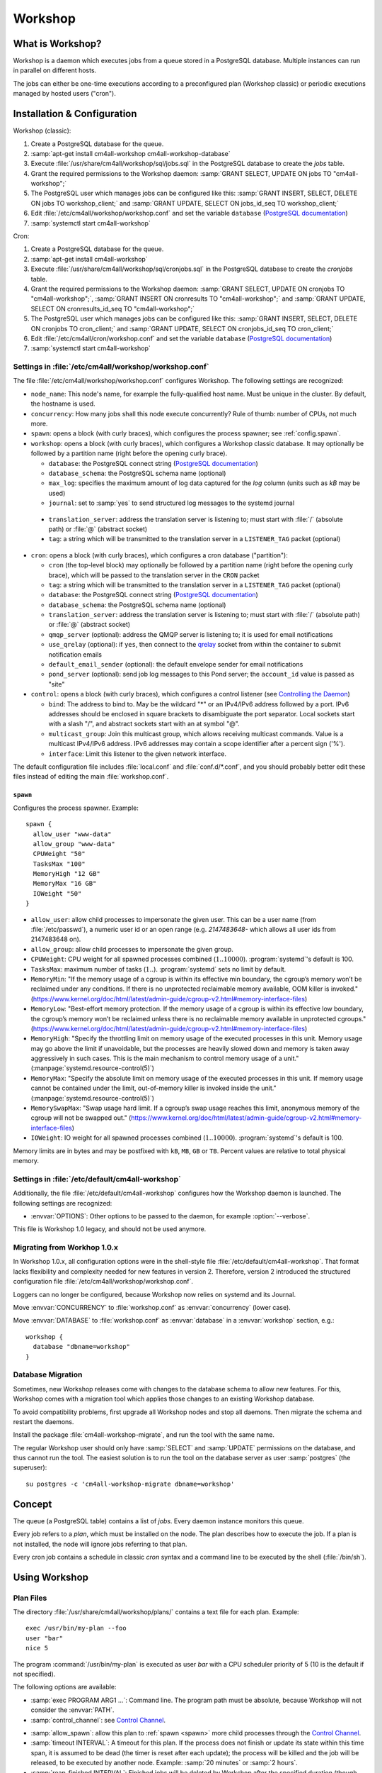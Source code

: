 Workshop
########

What is Workshop?
=================

Workshop is a daemon which executes jobs from a queue stored in a
PostgreSQL database.  Multiple instances can run in parallel on
different hosts.

The jobs can either be one-time executions according to a
preconfigured plan (Workshop classic) or periodic executions managed
by hosted users ("cron").


Installation & Configuration
============================

Workshop (classic):

#. Create a PostgreSQL database for the queue.
#. :samp:`apt-get install cm4all-workshop cm4all-workshop-database`
#. Execute :file:`/usr/share/cm4all/workshop/sql/jobs.sql` in the
   PostgreSQL database to create the `jobs` table.
#. Grant the required permissions to the Workshop daemon: :samp:`GRANT
   SELECT, UPDATE ON jobs TO "cm4all-workshop";`
#. The PostgreSQL user which manages jobs can be configured like this:
   :samp:`GRANT INSERT, SELECT, DELETE ON jobs TO workshop_client;`
   and :samp:`GRANT UPDATE, SELECT ON jobs_id_seq TO workshop_client;`
#. Edit :file:`/etc/cm4all/workshop/workshop.conf` and set the variable
   ``database`` (`PostgreSQL documentation
   <https://www.postgresql.org/docs/9.6/static/libpq-connect.html#LIBPQ-CONNSTRING>`_)
#. :samp:`systemctl start cm4all-workshop`

Cron:

#. Create a PostgreSQL database for the queue.
#. :samp:`apt-get install cm4all-workshop`
#. Execute :file:`/usr/share/cm4all/workshop/sql/cronjobs.sql` in the
   PostgreSQL database to create the `cronjobs` table.
#. Grant the required permissions to the Workshop daemon: :samp:`GRANT
   SELECT, UPDATE ON cronjobs TO "cm4all-workshop";`,
   :samp:`GRANT INSERT ON cronresults TO "cm4all-workshop";` and
   :samp:`GRANT UPDATE, SELECT ON cronresults_id_seq TO "cm4all-workshop";`
#. The PostgreSQL user which manages jobs can be configured like this:
   :samp:`GRANT INSERT, SELECT, DELETE ON cronjobs TO cron_client;` and
   :samp:`GRANT UPDATE, SELECT ON cronjobs_id_seq TO cron_client;`
#. Edit :file:`/etc/cm4all/cron/workshop.conf` and set the variable
   ``database`` (`PostgreSQL documentation
   <https://www.postgresql.org/docs/9.6/static/libpq-connect.html#LIBPQ-CONNSTRING>`_)
#. :samp:`systemctl start cm4all-workshop`


Settings in :file:`/etc/cm4all/workshop/workshop.conf`
------------------------------------------------------

The file :file:`/etc/cm4all/workshop/workshop.conf` configures Workshop.
The following settings are recognized:

* ``node_name``: This node's name, for example the
  fully-qualified host name.  Must be unique in the cluster.  By
  default, the hostname is used.
* ``concurrency``: How many jobs shall this node execute concurrently?
  Rule of thumb: number of CPUs, not much more.
* ``spawn``: opens a block (with curly braces), which
  configures the process spawner; see :ref:`config.spawn`.

* ``workshop``: opens a block (with curly braces), which configures a
  Workshop classic database.  It may optionally be followed by a
  partition name (right before the opening curly brace).

  * ``database``: the PostgreSQL connect string (`PostgreSQL
    documentation
    <https://www.postgresql.org/docs/9.6/static/libpq-connect.html#LIBPQ-CONNSTRING>`_)
  * ``database_schema``: the PostgreSQL schema name (optional)
  * ``max_log``: specifies the maximum amount of log data
    captured for the `log` column (units such as `kB` may be used)
  * ``journal``: set to :samp:`yes` to send structured log
    messages to the systemd journal

.. _workshop_translation_server:

  * ``translation_server``: address the translation server is
    listening to; must start with :file:`/` (absolute path) or
    :file:`@` (abstract socket)
  * ``tag``: a string which will be transmitted to the
    translation server in a ``LISTENER_TAG`` packet (optional)

* ``cron``: opens a block (with curly braces), which
  configures a cron database ("partition"):

  * ``cron`` (the top-level block) may optionally be followed by
    a partition name (right before the opening curly brace), which
    will be passed to the translation server in the ``CRON``
    packet
  * ``tag``: a string which will be transmitted to the
    translation server in a ``LISTENER_TAG`` packet (optional)
  * ``database``: the PostgreSQL connect string (`PostgreSQL
    documentation
    <https://www.postgresql.org/docs/9.6/static/libpq-connect.html#LIBPQ-CONNSTRING>`_)
  * ``database_schema``: the PostgreSQL schema name (optional)
  * ``translation_server``: address the translation server is
    listening to; must start with :file:`/` (absolute path) or
    :file:`@` (abstract socket)
  * ``qmqp_server`` (optional): address the QMQP server is
    listening to; it is used for email notifications
  * ``use_qrelay`` (optional): if ``yes``, then connect to the `qrelay
    <https://github.com/CM4all/qrelay/>`__ socket from within the
    container to submit notification emails
  * ``default_email_sender`` (optional): the default envelope sender
    for email notifications
  * ``pond_server`` (optional): send job log messages to this
    Pond server; the ``account_id`` value is passed as "site"

* ``control``: opens a block (with curly braces), which
  configures a control listener (see `Controlling the Daemon`_)

  * ``bind``: The address to bind to. May be the wildcard "*" or
    an IPv4/IPv6 address followed by a port.  IPv6 addresses should be
    enclosed in square brackets to disambiguate the port separator.
    Local sockets start with a slash "/", and abstract sockets start
    with an at symbol "@".
  * ``multicast_group``: Join this multicast group, which allows
    receiving multicast commands.  Value is a multicast IPv4/IPv6
    address.  IPv6 addresses may contain a scope identifier after a
    percent sign ('%').
  * ``interface``: Limit this listener to the given network
    interface.

The default configuration file includes :file:`local.conf` and
:file:`conf.d/*.conf`, and you should probably better edit these files
instead of editing the main :file:`workshop.conf`.

.. _config.spawn:

``spawn``
^^^^^^^^^

Configures the process spawner. Example::

   spawn {
     allow_user "www-data"
     allow_group "www-data"
     CPUWeight "50"
     TasksMax "100"
     MemoryHigh "12 GB"
     MemoryMax "16 GB"
     IOWeight "50"
   }

- ``allow_user``: allow child processes to impersonate the given
  user.  This can be a user name (from :file:`/etc/passwd`), a
  numeric user id or an open range (e.g. `2147483648-` which allows
  all user ids from 2147483648 on).

- ``allow_group``: allow child processes to impersonate the given
  group.

- ``CPUWeight``: CPU weight for all spawned processes combined
  (:math:`1..10000`).  :program:`systemd`'s default is 100.

- ``TasksMax``: maximum number of tasks
  (:math:`1..`). :program:`systemd` sets no limit by default.

- ``MemoryMin``: "If the memory usage of a cgroup is within its
  effective min boundary, the cgroup’s memory won’t be reclaimed under
  any conditions. If there is no unprotected reclaimable memory
  available, OOM killer is invoked."
  (https://www.kernel.org/doc/html/latest/admin-guide/cgroup-v2.html#memory-interface-files)

- ``MemoryLow``: "Best-effort memory protection. If the memory usage
  of a cgroup is within its effective low boundary, the cgroup’s
  memory won’t be reclaimed unless there is no reclaimable memory
  available in unprotected cgroups."
  (https://www.kernel.org/doc/html/latest/admin-guide/cgroup-v2.html#memory-interface-files)

- ``MemoryHigh``: "Specify the throttling limit on memory usage of the
  executed processes in this unit.  Memory usage may go above the
  limit if unavoidable, but the processes are heavily slowed down and
  memory is taken away aggressively in such cases.  This is the main
  mechanism to control memory usage of a unit."
  (:manpage:`systemd.resource-control(5)`)

- ``MemoryMax``: "Specify the absolute limit on memory usage of the
  executed processes in this unit. If memory usage cannot be contained
  under the limit, out-of-memory killer is invoked inside the unit."
  (:manpage:`systemd.resource-control(5)`)

- ``MemorySwapMax``: "Swap usage hard limit. If a cgroup’s swap usage
  reaches this limit, anonymous memory of the cgroup will not be
  swapped out."
  (https://www.kernel.org/doc/html/latest/admin-guide/cgroup-v2.html#memory-interface-files)

- ``IOWeight``: IO weight for all spawned processes combined
  (:math:`1..10000`).  :program:`systemd`'s default is 100.

Memory limits are in bytes and may be postfixed with ``kB``, ``MB``,
``GB`` or ``TB``.  Percent values are relative to total physical
memory.


Settings in :file:`/etc/default/cm4all-workshop`
------------------------------------------------

Additionally, the file :file:`/etc/default/cm4all-workshop` configures
how the Workshop daemon is launched.  The following settings are
recognized:

* :envvar:`OPTIONS`: Other options to be passed to the daemon, for
  example :option:`--verbose`.

This file is Workshop 1.0 legacy, and should not be used anymore.


Migrating from Workhop 1.0.x
----------------------------

In Workshop 1.0.x, all configuration options were in the shell-style
file :file:`/etc/default/cm4all-workshop`.  That format lacks
flexibility and complexity needed for new features in version 2.
Therefore, version 2 introduced the structured configuration file
:file:`/etc/cm4all/workshop/workshop.conf`.

Loggers can no longer be configured, because Workshop now relies on
systemd and its Journal.

Move :envvar:`CONCURRENCY` to :file:`workshop.conf` as
:envvar:`concurrency` (lower case).

Move :envvar:`DATABASE` to :file:`workshop.conf` as :envvar:`database`
in a :envvar:`workshop` section, e.g.::

  workshop {
    database "dbname=workshop"
  }


Database Migration
------------------

Sometimes, new Workshop releases come with changes to the database
schema to allow new features.  For this, Workshop comes with a
migration tool which applies those changes to an existing Workshop
database.

To avoid compatibility problems, first upgrade all Workshop nodes and
stop all daemons.  Then migrate the schema and restart the daemons.

Install the package :file:`cm4all-workshop-migrate`, and run the tool
with the same name.

The regular Workshop user should only have :samp:`SELECT` and
:samp:`UPDATE` permissions on the database, and thus cannot run the
tool.  The easiest solution is to run the tool on the database server
as user :samp:`postgres` (the superuser)::

  su postgres -c 'cm4all-workshop-migrate dbname=workshop'


Concept
=======

The queue (a PostgreSQL table) contains a list of *jobs*.  Every
daemon instance monitors this queue.

Every job refers to a *plan*, which must be installed on the node.
The plan describes how to execute the job.  If a plan is not
installed, the node will ignore jobs referring to that plan.

Every cron job contains a schedule in classic `cron` syntax and a
command line to be executed by the shell (:file:`/bin/sh`).


Using Workshop
==============

Plan Files
----------

The directory :file:`/usr/share/cm4all/workshop/plans/` contains a
text file for each plan.  Example::

  exec /usr/bin/my-plan --foo
  user "bar"
  nice 5

The program :command:`/usr/bin/my-plan` is executed as user `bar` with
a CPU scheduler priority of 5 (10 is the default if not specified).

The following options are available:

* :samp:`exec PROGRAM ARG1 ...`: Command line.  The program path must
  be absolute, because Workshop will not consider the :envvar:`PATH`.

* :samp:`control_channel`: see `Control Channel`_.

.. _allow_spawn:

* :samp:`allow_spawn`: allow this plan to :ref:`spawn <spawn>` more
  child processes through the `Control Channel`_.

* :samp:`timeout INTERVAL`: A timeout for this plan.  If the process
  does not finish or update its state within this time span, it is
  assumed to be dead (the timer is reset after each update);
  the process will be killed and the job will be
  released, to be executed by another node.  Example: :samp:`20
  minutes` or :samp:`2 hours`.

* :samp:`reap_finished INTERVAL`: Finished jobs will be deleted by
  Workshop after the specified duration (though there is no guarantee
  when Workshop will actually do it).  By default, Workshop will never
  delete finished jobs.  Example: :samp:`1 hour` or :samp:`2 days`.

* :samp:`user USERNAME`: The name of the UNIX user which is
  impersonated by the process.  `root` is not allowed.

* :samp:`umask OCTAL`: Sets the process umask.  The value is an octal
  number starting with `0`.

* :samp:`nice PRIO`: The CPU scheduler priority, ranging from
  :samp:`-20` (high priority) to :samp:`+19` (low priority).  Negative
  values should be avoided.  The default is :samp:`+10`.

* :samp:`sched_idle`: Select the "idle" CPU scheduling policy,
  i.e. the process will only get CPU time when no other process runs.
  (With this policy, the `nice` value is ignored.)

* :samp:`ioprio_idle`: Select the "idle" I/O scheduling class,
  i.e. the process will only be able to access local hard disks when no
  other process needs them.  (Works only with I/O schedulers which
  support it, e.g. `cfq`, and has no effect on NFS.  Check
  :file:`/sys/block/*/queue/scheduler` to see which I/O scheduler is
  used for a specific device.)

* :samp:`idle`: Shortcut for `sched_idle` and `ioprio_idle`.  In this
  mode, the process should not affect the server's performance, even
  if it is a heavy workload.  It will only run when the server is
  idle, and no other tasks need resources.

* :samp:`private_network`: Run the process in an empty network
  namespace.  It can only use its own private loopback interface and
  has no network access to the outside world or even the regular
  loopback interface.

* :samp:`private_tmp`: Mount an empty ``tmpfs`` on ``/tmp``.  Its
  contents will be deleted automatically as soon as the process exits.

* :samp:`rlimits L`: Configure resource limits.  The syntax is the
  same as the `beng-proxy` ``RLIMITS`` translation packet.
  Check its documentation for details.

* :samp:`chroot PATH`: Change the root directory prior to executing
  the process.

* :samp:`concurrency NUM`: Limit the number of processes of this
  plan.  The global concurrency setting is still obeyed.

* :samp:`rate_limit "MAX/INTERVAL"`: Limit the rate in which this plan
  is going to be executed.  This rate is cluster-global and the
  interval is rolling.  Example: ":samp:`20 / 15 minutes`" allows no
  more than 20 executions within 15 minutes.  A plan may have multiple
  rate limits.

In the :samp:`exec` line, the following variables in the form
:samp:`${NAME}` are expanded:

* :envvar:`NODE`: Name of the Workshop node which executes the job.
* :envvar:`JOB`: Id of the job database record.
* :envvar:`PLAN`: Plan name.

Debian packages which install Workshop plans shall trigger
``cm4all-workshop-reload-plans``.  This can be done by writing the
following line to the file :file:`debian/PACKAGENAME.triggers`::

  activate cm4all-workshop-reload-plans

Queueing a job
--------------

A job consists of a row in the PostgreSQL table.  Example::

  INSERT INTO jobs(plan_name,args)
  VALUES('foo', ARRAY['--bar', 'vol01/foo/bar'])

During job execution, the columns `node_name` and `progress` are set.
Upon completion, the columns `time_done` and `status` contain
interesting data.

Development
-----------

The package :file:`cm4all-workshop-dev` contains the tool
:file:`cm4all-workshop-run-job` which allows running a job on the
command line without a Workshopm daemon and without a database.  This
may help during plan/job development.

Example::

  cm4all-workshop-run-job /usr/bin/my-plan --foo
  cm4all-workshop-run-job --control-channel /usr/bin/my-plan --foo

The option :option:`--control-channel` enables the control channel
which behaves like the plan option :samp:`control_channel`; without
it, the legacy protocol is enabled which reads progress values from a
pipe connected to the child's ``stdout``.


Using the systemd journal
=========================

If the `journal` option is enabled, then all log output from job
processes (text lines printed to `stderr`) are forwarded to the
systemd journal, along with structured data:

* ``WORKSHOP_PLAN``: the plan name
* ``WORKSHOP_JOB``: the job id

To see all fields, choose output format `verbose` or `json`::

  journalctl -u cm4all-workshop -o verbose

For example, to see all log messages of plan `foo`, type::

  journalctl -u cm4all-workshop WORKSHOP_PLAN=foo

To see the log of job `42`, type::

  journalctl -u cm4all-workshop WORKSHOP_JOB=42


Using Cron
==========

A cron job consists of a row in the PostgreSQL table.  Example::

  INSERT INTO cronjobs(account_id, schedule, command)
  VALUES('foo', '*/15 * * * *', 'echo Hello World');

During job execution, the column `node_name` is set.


Controlling the Daemon
======================

The ``control`` block in the configuration file sets up a
control listener.  The :file:`cm4all-workshop-control` program can
then be used to send control commands to the daemon.  Most commands
are only allowed when issued over a local socket by the *root* user.

The following commands are implemented:

* :samp:`nop`: No-op, does nothing.

.. note::

   This feature is not to be confused with the `Control Channel`_,
   which is a way for a job process to control its (re)execution.


Reference
=========

Plan Protocol
-------------

The environment is empty.  There are only two file handles: 1
(standard output, `stdout`) and 2 (standard error, `stderr`).  0
(standard input) is not usable; it may point to :file:`/dev/null`.

The process writes its progress to `stdout`, i.e. an integer number
between 0 and 100 per line.  At the end of a line, Workshop writes
this number into the job's database row.  (If the plan enables the
`Control Channel`_, then this feature is disabled, and the control
channel shall be used instead.)

The process may log errors and other messages to `stderr`.  They will
be logged to Workshop's journal.  Additionally, the log will be copied
to the job's `log` column.

Upon successful completion, the process exits with status 0.

Workshop attempts to execute a job exactly once.  Under certain rare
circumstances, a job can be executed twice (e.g. when the network, the
database or the executing host fails).  A well-written plan should be
reasonably safe when executed twice.

Plans should operate atomic whenever possible.  For example, files
should be written to a temporary path name first, and only renamed to
the final name after all data is committed (or with
:samp:`O_TMPFILE`).

The plan should clean up after itself in any case (e.g. delete its
temporary files), whether successful or not.

The `jobs` table
----------------

* ``id``: The primary key.
* ``name``: An optional name assigned by the job creator.  Not
  used by Workshop.
* ``description``: Human readable description.  Not used by
  Workshop.
* ``time_created``: The time stamp when this job was created.
* ``scheduled_time``: The time when the job will be executed.
  The database server's clock is the authoritative reference.
* ``enabled``: If :samp:`FALSE`, this job will not be scheduled
  until somebody reverts the value to :samp:`TRUE`.
* ``priority``: Smaller number means higher priority.  Default
  is 0.
* ``plan_name``: The name of the plan which is used to execute
  this job.
* ``args``: Additional command-line arguments for the plan.
* ``env``: Additional environment variables.  Some dangerous
  environment variables cannot be set, though, for example
  ``LD_PRELOAD``.
* ``node_name``: Name of the node which is currently executing
  this job, or :samp:`NULL`.
* ``node_timeout``: When this time stamp has passed, then the
  executing node is assumed to be dead, and the record can be released
  and reassigned to another node.
* ``progress``: Progress of job execution in percent.  Note that
  you cannot assume the job is done when this number reaches 100.
* ``time_started``: Time stamp when the job has most recently
  started execution.
* ``time_done``: Time stamp when the job has completed
  execution.
* ``cpu_usage``: total CPU usage (user + system) of the job.
* ``log``: Log data written by the job to `stderr`.
* ``exit_status``: Exit code of the plan process.  Negative when
  the process was killed by a signal.

To find out whether a job is done, check the column
``time_done`` or ``exit_status`` on :samp:`NOT NULL`.  To
wait for completion, listen on PostgreSQL notify ``job_done``
(:samp:`LISTEN job_done`).  Its payload is the id of the job record.

Old records of completed jobs are not deleted by Workshop.  The
creator may find useful information here, and he is responsible for
deleting it.

The client is allowed to execute the following operations:

* Create new jobs (only ``name``, ``description``,
  ``scheduled_time``, ``enabled``, ``priority``,
  ``plan_name``, ``args`` may be set).
* Modify jobs which have not yet been assigned, i.e. :samp:`node_name
  IS NULL`.  Afterwards, send the notify ``new_job``, so
  Workshop gets notified of the change.
* Delete jobs which have not yet been assigned, i.e.  :samp:`node_name
  IS NULL`.
* Delete jobs which have been completed, i.e.  :samp:`time_done
  IS NOT NULL`.

Control Channel
---------------

With the ``control_channel`` option enabled, the child process
gets a SEQPACKET socket on file descriptor 3.  It can be used to
communicate with Workshop.

A datagram contains a brief text message.  The first word is the
command, and may be followed by space-separated parameters.

The following commands are available:

* :samp:`version`: Query the Workshop version number.  Workshop
  replies with a datagram containing :samp:`version 2.0.36` (for
  example).

* :samp:`progress VALUE`: update the job progress, which Workshop will
  write to the `progress` column.  (Note that the old `stdout`
  protocol for submitting job progress is disabled if there is a
  control channel.)

* :samp:`setenv NAME=VALUE`: Add another environment variable for the
  next execution via :samp:`again`.

* :samp:`again [SECONDS]`: execute the job again (which may occur on a
  different node).  The optional parameter specifies how many seconds
  shall pass at least; if present, then ``scheduled_time`` will
  be updated.

.. _spawn:

* :samp:`spawn TOKEN [PARAM]`: Spawn a new child process.  This
  queries the translation server, passing :samp:`EXECUTE=<token>`,
  :samp:`PARAM=<param>`, :samp:`PLAN=<plan name>`,
  :samp:`SERVICE="workshop"`.  Its response is expected to contain
  :samp:`EXECUTE=<executable>` etc., or :samp:`STATUS=<error code>`
  and :samp:`MESSAGE=<error message>` on error.  After spawning the
  child process, Workshop replies with a datagram containing
  :samp:`ok` and a pidfd the client can ``poll()`` on to wait for it
  to exit; or containing :samp:`error <error message>`.

  This command is only available if the plan's :ref:`allow_spawn
  <allow_spawn>` option is set and a :ref:`translation_server
  <workshop_translation_server>` was configured.


Cron Schedule
-------------

The ``schedule`` column follows the classic `cron` schedule
syntax (see :manpage:`crontab(5)`).

The following special time specification "nicknames" are supported:

- :samp:`@yearly`
- :samp:`@annually`
- :samp:`@monthly`
- :samp:`@weekly`
- :samp:`@daily`
- :samp:`@hourly`

(:samp:`@reboot` is not supported.)

Additionally, :samp:`hourly` can be preceded by a positive integral
number to multiply the interval; e.g. :samp:`@2hourly` runs every two
hours and :samp:`@24hourly` is equal to :samp:`@daily`.  This allows
running a job in custom intervals without having to hard-code the
minute - e.g. :samp:`2hourly` is better than ":samp:`0 */2 * * *`"
because it allows Workshop to choose an arbitrary delay within those
two hours.

The special schedule ":samp:`@once`" can be used to execute a job once
instead of periodically.  It will be executed as soon as possible, and
never again.

To avoid hogging the servers with too many concurrent cron jobs, a
random delay is added to the scheduled execution time.  The randomized
delay depends on the schedule; e.g. ":samp:`@hourly`" will be delayed
up to an hour and ":samp:`@daily`" will be delayed up to one day.

The `cronjobs` table
--------------------

* ``id``: The primary key.
* ``account_id``: The user account which owns this job.  This
  gets passed to the translation server to determine the process
  parameters.
* ``schedule``: A :manpage:`crontab(5)`-like schedule.
* ``tz``: A time zone which is used to calculate the given
  schedule.  This can be any `time zone understood by PostgreSQL
  <https://www.postgresql.org/docs/current/static/datatype-datetime.html#DATATYPE-TIMEZONES>`_.
  A :samp:`NULL` value selects the UTC time zone.
* ``command``: A command to be executed by :file:`/bin/sh`.  If
  it starts with :samp:`http://` or :samp:`https://`, a HTTP GET
  request is sent instead of spawning a child process.  If it starts
  with :samp:`urn:`, then that URN will be passed to the translation
  server as ``URI`` payload, and the response must contain
  ``EXECUTE`` (may be followed by ``APPEND``)
* ``translate_param``: An opaque parameter to be passed to the
  translation server.
* ``enabled``: The cron job is never run when not enabled.
* ``overlapping``: If false, then there is only ever one running
  process at a time.
* ``notification``: An email address which gets notified after
  each completion.
* ``last_run``: Time stamp of the most recent run (internal, do
  not use).
* ``next_run``: Time stamp of the next run (internal, do
  not use).
* ``node_name``: Name of the node which is currently executing
  this job, or :samp:`NULL`.
* ``node_timeout``: When this time stamp has passed, then the
  executing node is assumed to be dead, and the record can be released
  and reassigned to another node.
* ``description``: Human readable description.  Not used by
  Cron.

The client is allowed to execute the following operations:

* Create new jobs.
* Update the schedule.  This operation may clear the
  ``next_run`` column so the scheduler reevaluates the new
  schedule without waiting for the previous schedule to fire
  next time.  This is strictly necessary for ":samp:`@once`"
  schedules.
* Enable/disable jobs by modifying the ``enabled`` flag.  This
  does not cancel any running process, it only affects future
  scheduling.
* Update other columns such as ``command``, ``translate_param``,
  ``notification``, ``description``.
* Delete jobs which are currently not running, i.e. :samp:`node_name
  IS NULL`.

Modifying jobs which are currently running should be avoided if
possible; Workshop then tries to continue without affecting the
current execution, and will attempt to apply the new settings after
finishing.

The `cronresults` table
-----------------------

* ``id``: The primary key.
* ``cronjob_id``: A reference to the `cronjobs` record.
* ``node_name``: Name of the node which executed this job.
* ``start_time``: A time stamp when execution started.
* ``finish_time``: A time stamp when execution finished.
* ``exit_status``: The process exit code or the HTTP response
  status.  A value of `-1` indicates an internal error.
* ``log``: Text written by the process to `stdout`/`stderr` or
  the HTTP response body.

The client is allowed to execute the following operations:

* Delete records.


State Directories
-----------------

- :file:`workshop/workshop/NAME/enabled` (boolean): enable or disable
  the (classic) Workshop partition with the specified name.

- :file:`workshop/cron/NAME/enabled` (boolean): enable or disable the
  Cron partition with the specified name.

For a description of this feature, read https://state.readthedocs.io/


Security
========

Workshop is a service which executes programs based on data stored in
a database.  That concept is potentially dangerous, when the database
has been compromised.

This makes not Workshop the target of an attack; the plans are.  They
should be designed in a way which makes an attack by job injection
impossible.  The job arguments should be validated.  Jobs should not
be able to pass arbitrary file paths, but codes and ids which can be
validated.  No generic interfaces which manipulate data, but only very
concrete procedures to apply one well-defined specific job.  Processes
should run with the least privileges possible to reduce the potential
damage from a successful attack.

The plan author is responsible for the security of his plan.

Cron
----

This service executes programs based on data stored in a database.
That concept is potentially dangerous when the database has been
compromised.

This software is designed so that untrusted clients can add new cron
jobs with arbitrary commands.  It is very hard to make that secure.
The process spawner incorporated here gives you many tools to secure
the child processes, controlled by the translation server.  The
`beng-proxy` documentation gives more details about which security
features are available.

However, these security features are only effective if the Linux
kernel is secure.  One single kernel security vulnerability can easily
compromise a Cron server remotely.  It is important to always run the
latest stable kernel with all known bugs fixed.
